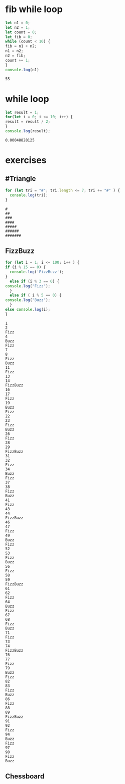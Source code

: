 * fib while loop
  #+BEGIN_SRC js :results output
    let n1 = 0;
    let n2 = 1;
    let count = 0;
    let fib = 0;
    while (count < 10) {
	fib = n1 + n2;
	n1 = n2;
	n2 = fib;
	count += 1;
    }
    console.log(n1) 
  #+END_SRC

  #+RESULTS:
  : 55
* while loop
  #+BEGIN_SRC js :results output
    let result = 1;
    for(let i = 0; i <= 10; i++) {
	result = result / 2;
    }
    console.log(result);
  #+END_SRC

  #+RESULTS:
  : 0.00048828125

* exercises

** #Triangle

  #+BEGIN_SRC js :results output
    for (let tri = "#"; tri.length <= 7; tri += "#" ) {
      console.log(tri);
    }
  #+END_SRC

  #+RESULTS:
  : #
  : ##
  : ###
  : ####
  : #####
  : ######
  : #######

** FizzBuzz
   #+begin_src js :results output
     for (let i = 1; i <= 100; i++ ) {
     if (i % 15 == 0) {
       console.log('FizzBuzz');
     }
       else if (i % 3 == 0) {
	 console.log("Fizz");
       }
       else if ( i % 5 == 0) {
	 console.log("Buzz");
       }
     else console.log(i);
     }
   #+end_src

   #+RESULTS:
   #+begin_example
   1
   2
   Fizz
   4
   Buzz
   Fizz
   7
   8
   Fizz
   Buzz
   11
   Fizz
   13
   14
   FizzBuzz
   16
   17
   Fizz
   19
   Buzz
   Fizz
   22
   23
   Fizz
   Buzz
   26
   Fizz
   28
   29
   FizzBuzz
   31
   32
   Fizz
   34
   Buzz
   Fizz
   37
   38
   Fizz
   Buzz
   41
   Fizz
   43
   44
   FizzBuzz
   46
   47
   Fizz
   49
   Buzz
   Fizz
   52
   53
   Fizz
   Buzz
   56
   Fizz
   58
   59
   FizzBuzz
   61
   62
   Fizz
   64
   Buzz
   Fizz
   67
   68
   Fizz
   Buzz
   71
   Fizz
   73
   74
   FizzBuzz
   76
   77
   Fizz
   79
   Buzz
   Fizz
   82
   83
   Fizz
   Buzz
   86
   Fizz
   88
   89
   FizzBuzz
   91
   92
   Fizz
   94
   Buzz
   Fizz
   97
   98
   Fizz
   Buzz
   #+end_example


** Chessboard
